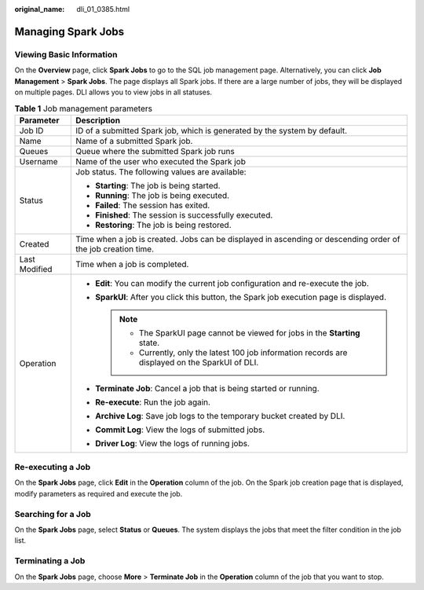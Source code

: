 :original_name: dli_01_0385.html

.. _dli_01_0385:

Managing Spark Jobs
===================

Viewing Basic Information
-------------------------

On the **Overview** page, click **Spark Jobs** to go to the SQL job management page. Alternatively, you can click **Job Management** > **Spark Jobs**. The page displays all Spark jobs. If there are a large number of jobs, they will be displayed on multiple pages. DLI allows you to view jobs in all statuses.

.. table:: **Table 1** Job management parameters

   +-----------------------------------+--------------------------------------------------------------------------------------------------------------+
   | Parameter                         | Description                                                                                                  |
   +===================================+==============================================================================================================+
   | Job ID                            | ID of a submitted Spark job, which is generated by the system by default.                                    |
   +-----------------------------------+--------------------------------------------------------------------------------------------------------------+
   | Name                              | Name of a submitted Spark job.                                                                               |
   +-----------------------------------+--------------------------------------------------------------------------------------------------------------+
   | Queues                            | Queue where the submitted Spark job runs                                                                     |
   +-----------------------------------+--------------------------------------------------------------------------------------------------------------+
   | Username                          | Name of the user who executed the Spark job                                                                  |
   +-----------------------------------+--------------------------------------------------------------------------------------------------------------+
   | Status                            | Job status. The following values are available:                                                              |
   |                                   |                                                                                                              |
   |                                   | -  **Starting**: The job is being started.                                                                   |
   |                                   | -  **Running**: The job is being executed.                                                                   |
   |                                   | -  **Failed**: The session has exited.                                                                       |
   |                                   | -  **Finished**: The session is successfully executed.                                                       |
   |                                   | -  **Restoring**: The job is being restored.                                                                 |
   +-----------------------------------+--------------------------------------------------------------------------------------------------------------+
   | Created                           | Time when a job is created. Jobs can be displayed in ascending or descending order of the job creation time. |
   +-----------------------------------+--------------------------------------------------------------------------------------------------------------+
   | Last Modified                     | Time when a job is completed.                                                                                |
   +-----------------------------------+--------------------------------------------------------------------------------------------------------------+
   | Operation                         | -  **Edit**: You can modify the current job configuration and re-execute the job.                            |
   |                                   | -  **SparkUI**: After you click this button, the Spark job execution page is displayed.                      |
   |                                   |                                                                                                              |
   |                                   |    .. note::                                                                                                 |
   |                                   |                                                                                                              |
   |                                   |       -  The SparkUI page cannot be viewed for jobs in the **Starting** state.                               |
   |                                   |       -  Currently, only the latest 100 job information records are displayed on the SparkUI of DLI.         |
   |                                   |                                                                                                              |
   |                                   | -  **Terminate Job**: Cancel a job that is being started or running.                                         |
   |                                   | -  **Re-execute**: Run the job again.                                                                        |
   |                                   | -  **Archive Log**: Save job logs to the temporary bucket created by DLI.                                    |
   |                                   | -  **Commit Log**: View the logs of submitted jobs.                                                          |
   |                                   | -  **Driver Log**: View the logs of running jobs.                                                            |
   +-----------------------------------+--------------------------------------------------------------------------------------------------------------+

Re-executing a Job
------------------

On the **Spark Jobs** page, click **Edit** in the **Operation** column of the job. On the Spark job creation page that is displayed, modify parameters as required and execute the job.

Searching for a Job
-------------------

On the **Spark Jobs** page, select **Status** or **Queues**. The system displays the jobs that meet the filter condition in the job list.

Terminating a Job
-----------------

On the **Spark Jobs** page, choose **More** > **Terminate Job** in the **Operation** column of the job that you want to stop.

